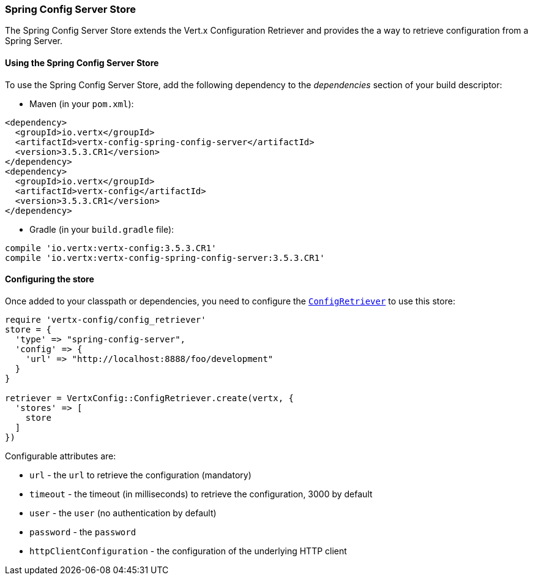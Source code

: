 === Spring Config Server Store

The Spring Config Server Store extends the Vert.x Configuration Retriever and provides the
a way to retrieve configuration from a Spring Server.

==== Using the Spring Config Server Store

To use the Spring Config Server Store, add the following dependency to the
_dependencies_ section of your build descriptor:

* Maven (in your `pom.xml`):

[source,xml,subs="+attributes"]
----
<dependency>
  <groupId>io.vertx</groupId>
  <artifactId>vertx-config-spring-config-server</artifactId>
  <version>3.5.3.CR1</version>
</dependency>
<dependency>
  <groupId>io.vertx</groupId>
  <artifactId>vertx-config</artifactId>
  <version>3.5.3.CR1</version>
</dependency>
----

* Gradle (in your `build.gradle` file):

[source,groovy,subs="+attributes"]
----
compile 'io.vertx:vertx-config:3.5.3.CR1'
compile 'io.vertx:vertx-config-spring-config-server:3.5.3.CR1'
----

==== Configuring the store

Once added to your classpath or dependencies, you need to configure the
`link:../../yardoc/VertxConfig/ConfigRetriever.html[ConfigRetriever]` to use this store:

[source, ruby]
----
require 'vertx-config/config_retriever'
store = {
  'type' => "spring-config-server",
  'config' => {
    'url' => "http://localhost:8888/foo/development"
  }
}

retriever = VertxConfig::ConfigRetriever.create(vertx, {
  'stores' => [
    store
  ]
})

----


Configurable attributes are:

* `url` - the `url` to retrieve the configuration (mandatory)
* `timeout` - the timeout (in milliseconds) to retrieve the configuration, 3000 by default
* `user` - the `user` (no authentication by default)
* `password` - the `password`
* `httpClientConfiguration` - the configuration of the underlying HTTP client